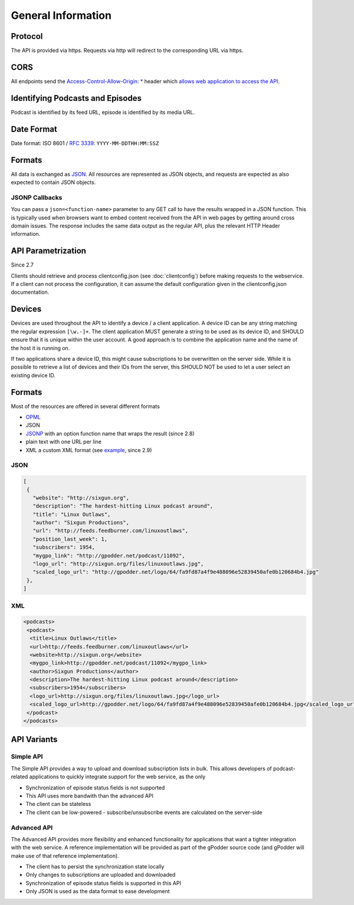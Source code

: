 General Information
===================

Protocol
--------

The API is provided via https. Requests via http will redirect to the
corresponding URL via https.

CORS
----

All endpoints send the `Access-Control-Allow-Origin: *
<http://www.w3.org/TR/cors/>`_ header which `allows web application to access
the API <http://enable-cors.org/>`_.


Identifying Podcasts and Episodes
---------------------------------

Podcast is identified by its feed URL, episode is identified by its media URL.


Date Format
-----------

Date format: ISO 8601 / `RFC 3339 <http://tools.ietf.org/html/rfc3339>`_:
``YYYY-MM-DDTHH:MM:SSZ``


.. _formats:

Formats
-------

All data is exchanged as `JSON <http://tools.ietf.org/html/rfc4627>`_. All
resources are represented as JSON objects, and requests are expected as also
expected to contain JSON objects.


JSONP Callbacks
^^^^^^^^^^^^^^^

You can pass a ``json=<function-name>`` parameter to any GET call to have
the results wrapped in a JSON function. This is typically used when browsers
want to embed content received from the API in web pages by getting around
cross domain issues. The response includes the same data output as the regular
API, plus the relevant HTTP Header information.


.. _api-parametrization:

API Parametrization
-------------------

Since 2.7

Clients should retrieve and process clientconfig.json (see :doc:`clientconfig`)
before making requests to the webservice. If a client can not process the
configuration, it can assume the default configuration given in the
clientconfig.json documentation.


.. _devices:

Devices
-------

Devices are used throughout the API to identify a device / a client
application. A device ID can be any string matching the regular expression
``[\w.-]+``. The client application MUST generate a string to be used as its
device ID, and SHOULD ensure that it is unique within the user account. A good
approach is to combine the application name and the name of the host it is
running on.

If two applications share a device ID, this might cause subscriptions to be
overwritten on the server side. While it is possible to retrieve a list of
devices and their IDs from the server, this SHOULD NOT be used to let a user
select an existing device ID.


Formats
-------
Most of the resources are offered in several different formats

* `OPML <http://www.opml.org/>`_
* JSON
* `JSONP <http://en.wikipedia.org/wiki/JSONP>`_ with an option function name
  that wraps the result (since 2.8)
* plain text with one URL per line
* XML a custom XML format (see `example <http://gpodder.net/toplist.xml>`_,
  since 2.9)


JSON
^^^^

.. code-block:: json

    [
     {
       "website": "http://sixgun.org",
       "description": "The hardest-hitting Linux podcast around",
       "title": "Linux Outlaws",
       "author": "Sixgun Productions",
       "url": "http://feeds.feedburner.com/linuxoutlaws",
       "position_last_week": 1,
       "subscribers": 1954,
       "mygpo_link": "http://gpodder.net/podcast/11092",
       "logo_url": "http://sixgun.org/files/linuxoutlaws.jpg",
       "scaled_logo_url": "http://gpodder.net/logo/64/fa9fd87a4f9e488096e52839450afe0b120684b4.jpg"
     },
    ]


XML
^^^

.. code-block:: xml

    <podcasts>
     <podcast>
      <title>Linux Outlaws</title>
      <url>http://feeds.feedburner.com/linuxoutlaws</url>
      <website>http://sixgun.org</website>
      <mygpo_link>http://gpodder.net/podcast/11092</mygpo_link>
      <author>Sixgun Productions</author>
      <description>The hardest-hitting Linux podcast around</description>
      <subscribers>1954</subscribers>
      <logo_url>http://sixgun.org/files/linuxoutlaws.jpg</logo_url>
      <scaled_logo_url>http://gpodder.net/logo/64/fa9fd87a4f9e488096e52839450afe0b120684b4.jpg</scaled_logo_url>
     </podcast>
    </podcasts>


API Variants
------------

Simple API
^^^^^^^^^^

The Simple API provides a way to upload and download subscription lists in
bulk. This allows developers of podcast-related applications to quickly
integrate support for the web service, as the only

* Synchronization of episode status fields is not supported
* This API uses more bandwith than the advanced API
* The client can be stateless
* The client can be low-powered - subscribe/unsubscribe events are calculated
  on the server-side


Advanced API
^^^^^^^^^^^^

The Advanced API provides more flexibility and enhanced functionality for
applications that want a tighter integration with the web service. A reference
implementation will be provided as part of the gPodder source code (and gPodder
will make use of that reference implementation).

* The client has to persist the synchronization state locally
* Only changes to subscriptions are uploaded and downloaded
* Synchronization of episode status fields is supported in this API
* Only JSON is used as the data format to ease development

